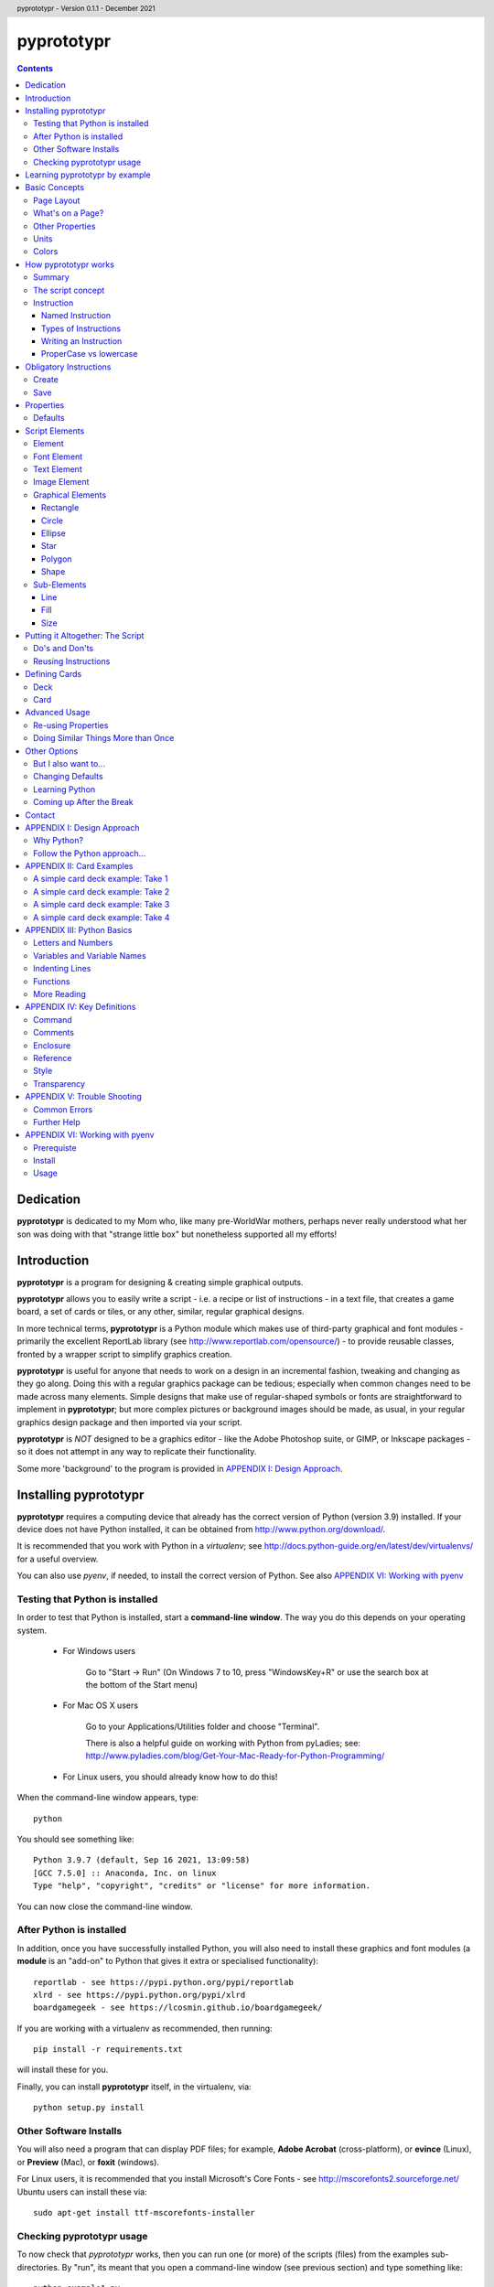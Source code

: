 .. TO-DO !
.. Shading in colors (start-end)

.. header::
    pyprototypr - Version 0.1.1 - December 2021

.. footer::

    -###Page###-

***********
pyprototypr
***********

.. contents::

.. raw:: pdf

    PageBreak

Dedication
==========

**pyprototypr** is dedicated to my Mom who, like many pre-WorldWar mothers,
perhaps never really understood what her son was doing with that "strange
little box" but nonetheless supported all my efforts!


Introduction
============

**pyprototypr** is a program for designing & creating simple graphical outputs.

**pyprototypr** allows you to easily write a script - i.e. a recipe or list of
instructions - in a text file, that creates a game board, a set of cards or tiles,
or any other, similar, regular graphical designs.

In more technical terms, **pyprototypr** is a Python module which makes use
of third-party graphical and font modules - primarily the excellent ReportLab
library (see http://www.reportlab.com/opensource/) - to provide reusable
classes, fronted by a wrapper script to simplify graphics creation.

**pyprototypr** is useful for anyone that needs to work on a design in an
incremental fashion, tweaking and changing as they go along. Doing this with
a regular graphics package can be tedious; especially when common changes need to
be made across many elements.  Simple designs that make use of regular-shaped
symbols or fonts are straightforward to implement in **pyprototypr**; but
more complex pictures or background images should be made, as usual, in
your regular graphics design package and then imported via your script.

**pyprototypr** is *NOT* designed to be a graphics editor - like the Adobe
Photoshop suite, or GIMP, or Inkscape packages - so it does not attempt in any
way to replicate their functionality.

Some more 'background' to the program is provided in
`APPENDIX I: Design Approach`_.


.. raw:: pdf

    PageBreak


Installing pyprototypr
======================

**pyprototypr** requires a computing device that already has the correct version
of Python (version 3.9) installed.  If your device does not have Python
installed, it can be obtained from http://www.python.org/download/.

It is recommended that you work with Python in a *virtualenv*; see
http://docs.python-guide.org/en/latest/dev/virtualenvs/ for a useful overview.

You can also use *pyenv*, if needed, to install the correct version of Python.
See also `APPENDIX VI: Working with pyenv`_

Testing that Python is installed
--------------------------------

In order to test that Python is installed, start a **command-line window**.
The way you do this depends on your operating system.

 * For Windows users

    Go to "Start -> Run" (On Windows 7 to 10, press "WindowsKey+R" or use
    the search box at the bottom of the Start menu)

 * For Mac OS X users

    Go to your Applications/Utilities folder and choose "Terminal".

    There is also a helpful guide on working with Python from pyLadies; see:
    http://www.pyladies.com/blog/Get-Your-Mac-Ready-for-Python-Programming/

 * For Linux users, you should already know how to do this!

When the command-line window appears, type::

    python

You should see something like::

    Python 3.9.7 (default, Sep 16 2021, 13:09:58)
    [GCC 7.5.0] :: Anaconda, Inc. on linux
    Type "help", "copyright", "credits" or "license" for more information.

You can now close the command-line window.

After Python is installed
-------------------------

In addition, once you have successfully installed Python, you will also need
to install these graphics and font modules (a **module** is an "add-on" to
Python that gives it extra or specialised functionality)::

    reportlab - see https://pypi.python.org/pypi/reportlab
    xlrd - see https://pypi.python.org/pypi/xlrd
    boardgamegeek - see https://lcosmin.github.io/boardgamegeek/

If you are working with a virtualenv as recommended, then running::

    pip install -r requirements.txt

will install these for you.

Finally, you can install **pyprototypr** itself, in the virtualenv, via::

    python setup.py install

Other Software Installs
-----------------------

You will also need a program that can display PDF files; for example, **Adobe
Acrobat** (cross-platform), or **evince** (Linux), or **Preview** (Mac), or
**foxit** (windows).

For Linux users, it is recommended that you install Microsoft's Core Fonts -
see http://mscorefonts2.sourceforge.net/ Ubuntu users can install these via::

    sudo apt-get install ttf-mscorefonts-installer

Checking pyprototypr usage
--------------------------

To now check that `pyprototypr` works, then you can run one (or more) of the
scripts (files) from the examples sub-directories.  By "run", its meant
that you open a command-line window (see previous section) and type something
like::

    python example1.py

where you would replace the `example1.py` with the name of the script.

For example, the `example1.py` script in the `examples/manual` directory
contains these lines; each line in this script that does not start with a `#`
is a called an instruction::

    # `example1` script for pyprototypr
    # Written by: Derek Hohls
    # Created on: 29 February 2016
    from pyprototypr.draw import *
    Create()
    PageBreak()
    Save()

and is designed to produce a single blank A4-sized page! If you run this script,
it will create an output file called `test.pdf`, which will appear in the same
directory as the script. You should be able to open and view this PDF file via
a PDF viewer (see `Other Software Installs`_).

The script also shows the two key instructions - *Create()* and *Save()* -
that **must** appear atnear the start and at the end - respectively - of every
script .


Learning pyprototypr by example
===============================

Assuming you have all the software installed and ready to use (see `Installing
pyprototypr`_), you're now ready to start using it!

This manual includes a set of simple examples, for creating card designs, that
you can work through (see `APPENDIX II: Card Examples`_). These examples start
off very simply and each new one adds new options. Its therefore best to try
and work through these in order; and check that **pyprototypr** produces the
expected results as you follow along.

In general, what you are doing is typing a set of instructions into a text file
(a script), saving that file, and then using Python to process the file to
create your output (a PDF file) containing the results of those instructions.

If the examples don't make sense, or if you are ready to learn the ins-and-outs
of `pyprototypr` to tackle your own projects, please keep reading ...


.. raw:: pdf

    PageBreak


Basic Concepts
==============

Page Layout
-----------

When using **pyprototypr** what you are doing is defining where and how various
things appear on a page.  Each page has an imaginary x-y (Cartesian) grid whose
"zero" points for the axes appear on the lower-left of the page.

So, if you take an A4 page of about 21cm wide and 30cm tall; then a point in the
middle of the page would have an **x-position** of 10.5cm - the distance from
the left edge of the page; and a **y-position** of about 15cm - the distance
from the bottom edge of the page.  Similarly, for a letter-sized page of 8.5"
by 11", a point in the middle of the page would have an **x-position** of 4.25"
and a **y-position** of 5.5".

What's on a Page?
-----------------

Almost everything in **pyprototypr** that appears in the output is an `element`_
of some sort.  Elements are often geometrical **shapes**, such lines, circles
or rectangles, but can also be text or images.

Other Properties
----------------

Elements have other properties apart from their position.

For example, the rectangle which represents the outline of a card has a *size*.
The rectangle size is measured in terms of its *height* and *width*.  The line
used to draw the rectangle also has a *thickness* and a *color*.  A circle will
have a *radius* property, and so on.  The `script elements`_ section describes
these in more detail.

Units
-----

All positions, distances, line thicknesses and sizes need to be measured
in a particular set of **units**.

In the USA, people tend to use the so-called Imperial System. In
**pyprototypr** this means that distances could be measured in units of inches
(abbreviated as *in*). In the rest of the world, everyone uses the Metric System.
In **pyprototypr** this means that distances could be measured in units of
centimetres (abbreviated as *cm*). For conversion purposes, 1 inch equals
25.4 centimetres.

**pyprototypr** also allows units of *points*, which are measurement units
traditionally used in the printing industry.  There are 72 points in 1 inch.

Colors
------

Everything we see has color. Color, for the purposes of **pyprototypr**, is
defined the same way as it is in pages appearing on the World Wide Web i.e.
in RGB (red-green-blue) hexadecimal format - for example, *#A0522D* represents
a shade of the color we would call "brown".  For more details on this format,
please refer to http://www.w3.org/TR/css3-color.

Colors in **pyprototypr** can also make use of names from a pre-defined list
of colors - for example *#A0522D* is defined as the color *sienna*. A PDF
called `colorset.pdf`, which shows all the names of all the colors that are
available, can be found in the `examples` directory.


.. raw:: pdf

    PageBreak


How pyprototypr works
======================

Summary
-------

To work with **pyprototypr**, you first create a text file containing a number of
lines, each with an `instruction`_, which, when taken together, will create your
design "prototype".  Such a file is referred to in this manual as a *script*.

You then use Python to *"run"* (process) that script, or file, to create an
output file (in PDF format) with your resulting design.  If you want to
make changes to the design, then you add to, delete or change the instructions
in your script and then use Python to re-process it and update the PDF.

The script concept
------------------

The script is similar to the process of building a house; in the sense that the
instructions which come first create layers that are "deeper down", in the same
way that a foundation is below a floor, which is below the walls, which are
below the ceiling, which is below the roof. The lower layers are often not
"visible", even if they are there.

So, for example, a page may contain rectangles representing cards.  Each card may
then have additional rectangles placed on it, representing some aspect that is
part of your card design.  Those rectangles, in turn, could have images or icons
placed on them. So, each item can "obscure" part or all of the item it is
placed on.

In summary - the *order* of instructions in a script is important!

Instruction
-----------

In general, one line in the script will contain one instruction.

The first line of every script **must** contain the phrase::

    from pyprototypr.draw import *

which is a special instruction, telling Python that it needs to use ("import")
the functions available in the **pyprototypr** `draw` module when processing
your instructions.

Each instruction will look something like this::

    SomeInstruction()

or this::

    SomeName(value)

or this::

    SomeNames(value1, value2)

or this::

    AnotherName(item = value)

or this::

    YetAnotherName(item1 = something(valueA, valueB, valueC))

or this::

    SomeOtherName(item1 = value1, item2 = value2)

or this::

    OneMoreName(item1 = value1, item2 = something(valueA, valueB))

or this::

    OneMoreName(item1 = value1, item2 = [valueA, valueB, valueC])

To break this down in more detail; each instruction consists of:

 *  an **InstructionName** - which defines the type of instruction; and possibly
 *  zero, one or more `properties`_ that can be chosen for that instruction;
    all of these need to enclosed in a pair of curved brackets - *()*
 *  each property in turn can be given a value, or values, via the **=** sign.

This will probably be clearer if you look at the examples!

Named Instruction
~~~~~~~~~~~~~~~~~

Some instructions can also be assigned to a **name** (a word that you make up),
by using the equal (=) sign. This creates a "shortcut" to that instruction for
use elsewhere in the script.

For example::

    myname = NewName(value1, item1 = value2)


Types of Instructions
~~~~~~~~~~~~~~~~~~~~~

There are three main types of instructions:

 1. The most common instruction is that used to create page elements:
    text; shapes or images - see `Script Elements`_
 2. The other type is used for specifying the overall card and deck designs,
    and directing how and where the output should appear - see `Defining Cards`_
 3. The third type are `obligatory instructions`_; *Create* and *Save* **must**
    appear at the start and end of every script respectively (see below).


Writing an Instruction
~~~~~~~~~~~~~~~~~~~~~~

**NOTE:** If an instruction is split over multiple lines, make sure that the
split happens directly after a comma, not in the middle of a word. For example::

    myname = NewName(value1,
                     item1 = value2)

and **NOT**

    myname = NewName(value1, ite
                     m1 = value2)


ProperCase vs lowercase
~~~~~~~~~~~~~~~~~~~~~~~

**pyprototypr**, like Python, is case-sensitive (unlike some computer languages
or file names used in Windows). So::

    Create()

is **NOT** the same as::

    create()

If a script does not seem to work, the first thing to check is your case.


.. raw:: pdf

    PageBreak


Obligatory Instructions
=======================

Create
------

The *Create* instruction is the first instruction that **must** appear in your
script file, if you want the output to be created.

The *Create* instruction defines the characteristics or properties of the physical
page on which the design will be created, as well the details of the output file.

In **pyprototypr** it is defined by the instruction::

    Create(filename = *filename*,
           pagesize = *pagesize*,
           margin = *margin*,
           landscape = True|False,
           fonts= * fonts*
           color = *color*,
           units = *units*)

where:

 *  *fonts* - for example, [('Steelfish', 'steelfis.ttf')]
 *  *filename* - an optional value for the name of the output file to be
    created (defaults to *output.pdf*); this name must be wrapped in a pair of "
 *  *pagesize* - an optional value for the size of paper; this can be, for
    example, one of the A- or B- series used in the Metric system, as well as
    the Letter or Legal sizes used in the United States.  The value is **NOT**
    wrapped in a pair of "". The default page size is *A4*.
 *  *margin* -  an optional enclosure of (`top`, `left`, `bottom`, `right`),
    representing the measurements for the margin between the page edge and the
    cards. Usually only the `top`, `left` are specified, and **pyprototypr**
    will maximise the space on the remainder of the page.
 *  *landscape* - this is optional; it can either be set to True or False
    (Note there are **NO** parentheses around the words True or False).  If True
    then the page is rotated (i.e. the normal height/width are swopped around).
 *  *color* - is the color of the page (defaults to white - **#FFFFFF**)
 *  *units* - an optional value for `units` for all measurements on the page;
    if omitted; the `defaults`_ will be used


Save
----

The Save instruction is the last instruction that **must** appear in your
script file, if you want the PDF file to be generated. It appears just as::

    Save()


.. raw:: pdf

    PageBreak


Properties
==========

Instruction properties are used to refine various aspects of an `instruction`_.
They can be:

 *  a single value; which might be a number (e.g. *15*) or some text
    (e.g. *"Hello World"*). *NOTE*: text is always enclosed in parentheses i.e.
    **" "**
 *  a simple property: i.e. a **name**, followed by an **=** and then a value
 *  a complex property: i.e. a name, followed by an **=** and then a series
    of values inside a pair of curved brackets - **()**; called an `enclosure`_
    (or, in Python terminology, a **tuple**)
 *  a series of properties (simple or complex), each one separated by a comma

This might sound more complex than it actually is; so looking at the various
instructions (for example, see `Graphical Elements`_) and their options will
probably make more sense.  Again, the `APPENDIX II: Card Examples`_ will also
help you to understand how the instructions and their properties work.

Defaults
--------

In order to avoid you having to specify many "obvious" things, **pyprototypr**
uses a set of default values for common properties.  These are as follows:

 *  The default units are **cm**
 *  The default values for most length or position measurements is **1** (which
    corresponds to 1cm if you are using the default units)
 *  The default card size is 8.8 high and 6.3 wide which, assuming units of cm,
    corresponds to a standard Poker card size.
 *  All line thicknesses default to **0.1** (which corresponds to 1mm if you
    are using the default units)
 *  All line colors default to *black* (**#000000** in hexadecimal format)
 *  All fill colors default to *white* (**#FFFFFF** in hexadecimal format)
 *  The default angle of rotation is zero (0) degrees


.. raw:: pdf

    PageBreak


Script Elements
===============

Element
-------

An element is the basic "thing" that you use in **pyprototypr**. You will
use it to create your design, but **pyprototypr** does not require that all
(or any) of the available elements are actually used for any given design.

There are simple `properties`_ that are common to most elements, including:

 *  **size** - an optional enclosure of (`y`, `x`, `height`, `width`)
 *  **stroke** - an optional enclosure of (`color`, `thickness`, `style`)
 *  **fill** - an optional enclosure of (`color`, `transparency`, `style`)
 *  **rotate** - the number of degrees to rotate the shape
    (in a clockwise direction)
 *  **units** - an optional value for `units` for lines and measurements;
    if omitted; the `defaults`_ will be used

Font Element
------------

A font refers to the way text appears when it is printed or viewed.

In **pyprototypr** it is defined by the instruction::

    Font(name, size, color)

where:

 *  **name** - is the name of the font
 *  **size** - is the size, in points, of that font (defaults to 12)
 *  **color** - is the color of the font (defaults to black - **#000000**)


Text Element
------------

Text is a set of characters, or symbols, that are used to convey information.

In **pyprototypr** it is defined by the instruction::

    text(text="text", font=*Font*)

where:

 *  **"text"** - is a set of characters that are wrapped between two parentheses
 *  **Font** - is an optional Font instruction (see `Font Element`_)


Image Element
-------------

An image is a picture, made of up of pixels, and stored in "png" or "jpeg"
format in a file.

In **pyprototypr** it is defined by the instruction::

    Text("filename", size = *size*,)

where:

 *  **"filename"** - is the name of the file where the image is stored; the
    name must be wrapped between two parentheses. If the file is not in the
    directory as the script, provide the full path.  An image can also be one
    that is stored on the web; provide the full URL for such an  image.
 *  **size** - an optional enclosure of (`y`, `x`, `height`, `width`, `units`)


Graphical Elements
------------------

**pyprototypr** allows you to create many different kinds of graphics:
rectangles, circles, ellipses, stars, polygons and general shapes.  Each one is
constructed in similar ways, but obviously each may also have additional
properties that peculiar to it.

Rectangle
~~~~~~~~~

A rectangle is defined by the `instruction`_::

    rectangle(size = *size*,
              line = *line*,
              fill = *fill*,
              rounded = *rounding*,
              rotate = *angle*,
              units = *units*,
              rounded = True|False,
              pattern = *pattern*)

where:

 *  **rounded** - this is optional; it can either be set to True or False (no
    "" around the word).  If True, then rounded corners will be created on each
    rectangle, proportional to its size.
 *  **rounding** - this is optional; it is a number representing the radius of the
    rounding curve for rounded corners that will be created on each rectangle
 *  **pattern** - the name of a file; e.g. http://elemisfreebies.com/11/07/20-abstract-patterns/
    has various `.png` formatted images designed to create a seamless, repeating
    pattern.

Circle
~~~~~~

A circle is defined by the `instruction`_::

    circle(size = *size*,
           line = *line*,
           fill = *fill*,
           radius = *radius* ,
           units = *units*)

For a circle, the centre is given by the *y* and *x* values in the **size**.

For a circle, the *width* value (in the *size* enclosure) will be ignored i.e.
for a circle the *width* and the *height* are the same - corresponding to the
circle's diameter - and if both are given, only the *width* is used.  A circle
does not, of course, have a *rotation*.

Ellipse
~~~~~~~

An ellipse is defined by the `instruction`_::

    ellipse(size = *size*,
            line = *line*,
            fill = *fill*,
            rotate = *angle*,
            units = *units*,
            spec = *spec*)

Star
~~~~

A star is defined by the `instruction`_::

    star(size = *size*,
         line = *line*,
         fill = *fill*,
         rotate = *angle*,
         units = *units*,
         spec = *spec*)

The optional **spec** is defined as an `enclosure`_ of
(`tips`, `angle`, `raster`), where:

 *  **tips** - the number of points of the star (defaults to 5)
 *  **angle** - the interior angle of each vertex of the star (in degrees)

Polygon
~~~~~~~

A regular polygon is defined by the `instruction`_::

    polygon(size = *size*,
            line = *line*,
            fill = *fill*,
            rotate = *angle*,
            units = *units*,
            sides = *sides*)

The optional **sides** is the number of sides of the polygon (defaults to 3).
If the **sides** is not provided, the default polygon will be an equilateral
triangle.

If the polygon shows with the point to the top of the card, then it can be
rotated, using the **rotate**, so that the flat side is parallel to the top.
The angle of rotation can be calculated by: 360° divided by (sides x 2).
For example, an octagon will need to be rotated by an angle of 22.5°.

Shape
~~~~~

An irregular shape is defined by the `instruction`_::

    shape("shape",
          line = *line*,
          fill = *fill*,
          rotate = *angle*,
          units = *units*,
          points = *points*)

The required **points** is defined as an enclosure of **(x, y)** point enclosures,
each point enclosure separated by commas.  There must be a minimum of three
such points in order to construct a shape; this would appear as a triangle.
(As an aside, if all the points are in straight line, then the shape will
**appear** to be a regular line.)


Sub-Elements
-------------

There are some other elements that are not displayed directly in the output;
they usually  appear as "sub-elements" in many other
elements, and it is useful to see how they are defined, as this will
make it easier to create such elements and understand references to them.

NOTE: This section assumes you have already read and understood the
`Basic Concepts`_.

Line
~~~~

A line is defined with three `properties`_: `color`, `width` and `style`.

Fill
~~~~

The `fill` is the nature of the area inside of a boundary of a shape
(e.g the inner part of a circle).

A fill is defined with three `properties`_: `color`, `transparency` and `style`

Size
~~~~

The `size` for a card element is defined as a combination of its **position**
(*y* and *x*  values) and **extent** (*height* and *width*).


Putting it Altogether: The Script
=================================

Do's and Don'ts
---------------

The order of instructions in the script is important.  If you want to use a
`reference`_, then that must have been defined on a line prior to the instruction
that uses it.

Also, no line may have any blank spaces at the start, unless its a continuation
of an `instruction`_, in which there **must** be one or more spaces at the
start.

Don't give your script a filename like:

 * pyprototypr.py
 * reportlab.py
 * draw.py
 * shapes.py


Reusing Instructions
--------------------

It can be very useful to reuse instructions - see `Re-using Properties`_.


.. raw:: pdf

    PageBreak


Defining Cards
==============

Deck
----

The Deck design is the key underlying pattern that determines the basic context
for your set of cards.  All cards will share this same design, and then
individual cards (or ranges of cards) can be customized further using the
`Card`_ instruction (see below).

A deck design is defined by the `instruction`_::

    Deck(cards = *count*,
         height = *height*,
         width = *width*,
         units = *units*,
         line = *stroke*,
         fill = *fill*,
         grid_markers = True|False)

where:

 *  **count** - an integer value for the total number of cards to be created
 *  **height** - an optional number for `height`; if omitted; the `defaults`_
    will be used
 *  **width** -an optional number for `width`; if omitted; the `defaults`_
    will be used
 *  **units** - an optional value for `units`; if omitted; the `defaults`_
    will be used
 *  **stroke** - an optional enclosure of (`color`, `thickness`, `style`) for
    the card border. If the values for `thickness` and `style` are omitted;
    the `defaults`_ will be used, but if you need to specify `style`, you must
    also specify a value for `thickness`
 *  **fill** - usually a `color`; either a named color or a hexadecimal color.
 *  **grid_markers** - this is optional; it can either be set to True or False (no
    "" around True or False).  If True then small lines will drawn extending
    from the edge of the page inwards for 5mm (one-fifth of an inch) in line
    with the tops and sides of the cards.  These help when cutting the cards.

optional:

 *  **rounded** - this is optional; it can either be set to *True* or *False*
    (note that there is no "" around True or False).  If True, then rounded
    corners will be created on each card, proportional to the card size.


Card
----

Once a deck has been created, individual cards, or sets of cards, can be
customized by adding shapes, text or images to them.  This is done with a Card
`instruction`_ .  The instruction is specified as follows::

    Card(*range*, *elements*)

where:

 *  **range** - a set of numbers, corresponding to cards in the deck.
    A range may be: a single number; a list of single numbers (or ranges), each
    separated by a comma (,); two numbers, corresponding to the first and last
    cards in a continuous sequence, separated by a dash ("-"); or two numbers,
    corresponding to the first card followed by a card count, separated with a
    hash sign "#".
 *  **elements** - one or more card elements; for example, a Shape or Text or
    Image - see `Script Elements`_ for how to create these.
    This element may already been created in a previous line in the script,
    in which case, you can use it via a `named instruction`_.


Advanced Usage
==============

Re-using Properties
-------------------

The `Common()` instruction allows you to define a set of properties that can
be re-used in more than one place.


Doing Similar Things More than Once
-----------------------------------

A **loop** is a way to make a script do the same thing more than once.

**For** loops are used when you have one or commands (each on a separate line in
your script) which you want to repeat multiple times.

The repeats are controlled by the `range()` function.  This typically looks like::

    range(1, 4)

i.e. the brackets contain two numbers.  The `range` goes through numbers from
the first to the last, BUT not including the last, counting in steps of 1
(as though it was in junior school!). So this range starts at one and stops at
three; not four, as you might expect.

Below is an example of a loop that causes DoSomething() be executed three times:
the first time, "x" has a value of 1, the second time "x" has a value of 2,
and the third - and last - time, it has a value of 3::

    for x in range(1, 4):
        DoSomething()

A more helpful example might that of drawing 20 lines, one above each other,
on a page::

    for line in range(1, 21):
        Line(x=1, x1=18, y=line, y1=line)

In this example, the two values of `y` are both set to the value of `line`
(they are made the same because this is a horizontal line).  There will be a gap
of 1cm between each line.  But what if you wanted a larger gap?  To do this, you
can add a third number to the range - called the `step`.  It is the amount added
each time the loop executes. For example::

    for line in range(1, 21, 2):
        Line(x=1, x1=18, y=line, y1=line)

will draw only 10 lines - at position 2cm apart.


Other Options
=============

But I also want to...
---------------------

Clearly, if you are a Python programmer, you can alter the source code to make
**pyprototypr** behave in any manner you want.  I would ask that you `contact`_
me if you have ideas or specific code that you would like included in future
versions, as this will help make it more useful for all.  I can't promise to
support every idea or feature but will do my best.

Changing Defaults
-----------------

Advanced users can change the **pyprototypr** defaults by editing the correct
section of the source code (see the **DEFAULTS** dictionary).

New paper types can be added to the **PAPER_SIZES** dictionary.

Learning Python
---------------

Maybe (just maybe?!) **pyprototypr** has intrigued you enough to decide you
want to learn more about Python and how to "do stuff".  A really, really quick
and readable introduction is provided by Magnus Lie Hetland at
http://hetland.org/writing/instant-hacking.html You can also follow the short
course at ActiveState - http://docs.activestate.com/activepython/2.7/easytut/node3.html


Coming up After the Break
-------------------------

Some ideas for *possible* inclusion in future versions of **pyprototypr** are:

 *  new basic shapes e.g. "pie slices"; "curves"
 *  tiling of elements
 *  expressing card units as percentages of a card size
 *  expressing element units as percentages of page size
 *  command-line syntax


Contact
=======

For more information or help with **pyprototypr**, please email Derek at
gamesbook@gmail.com -  I will do my best to respond timeously.  If you use the
word **pyprototypr** in the header, my email will send an auto-response.

I welcome all suggestions for improvements that `follow the Python approach...`_
but cannot promise that I will have the time or ability to implement them!


.. raw:: pdf

    PageBreak


APPENDIX I: Design Approach
===========================

Why Python?
-----------

Basing this type of program on a language that is already designed for
scripting makes sense; because then you (even as an amateur programmer) can
readily add in your own functions and logic without having to change the
**pyprototypr** code itself.

In addition, Python has numerous advantages as a primary programming language:

 * Open source
 * Well-documented
 * One of the easiest programming languages to use
 * Very portable (across all operating systems)
 * Extensive built-in library, and *massive* range of third-party libraries


Follow the Python approach...
-----------------------------

The design approach to **pyprototypr** tries to follow the 'zen' of Python
design:

    *Simple is better than complex*


Adding too many options or too much functionality to a program does not make
it easier. The commands to be used should be few, memorable and, hopefully,
obvious.  Use of defaults should enable the program to be used without
"falling over".  The program should provide helpful and useful feedback in
case of errors.

Furthermore:

    *Explicit is better than implicit*

    *Readability counts*

e.g.::

    Ellipse(5,14,15,23,2.5,tan,green)

vs.::

    Ellipse(x=5, y=14, x1=15, y1=23, radius=2.5, fill=tan, stroke=green)

The second example is more "wordy" and takes you longer to type; but its
obvious what the numbers refer to, and then its easy, when reading this script
some months later, to see what is meant to happen.


.. raw:: pdf

    PageBreak


APPENDIX II: Card Examples
==========================

    *NOTE*: **If you "copy and paste" the example scripts directly from a PDF
    document into a text file, then they may not work, because the spaces in
    front of some of the lines may need to be removed!**

A simple card deck example: Take 1
----------------------------------

Open up a new text file with a text file editor (on Windows, use NotePad,
on OS X, use TextEdit - but do **not** use a word processor such as "Word",
"Pages" or "LibreOffice") and type the following, making sure that you start
each line without any blank spaces at the start.

.. code-block:: python

    from pyprototypr.draw import *
    Create()
    Deck(cards=9)
    Save()

`Create`_ tells **pyprototypr**  to define the output PDF file in which this
deck of 9 cards will be saved.  Because no further information is given,
the `defaults`_ for sizes and colors are used, as well as the default page
size of A4. `Deck`_ means that **pyprototypr** defines a deck of 9 cards, again
with default size. `Save`_ gives the go-ahead to create the resulting file.

Now save the text file, for example, as ``cards1.py``.  Then open a command-line
window (see under `Testing that Python is installed`_) and change to the
directory where the file is installed. Type the following::

    python cards1.py

An output PDF file should now have been created in the same directory as your
``cards1.py`` file - it will be called ``cards.pdf``. If you open this in a PDF
reader program, you should see that it contains a set of 9 blank, poker-card
sized, rectangular outlines (which we are calling "cards") laid out on an
A4-sized page (*A4* being the default page size for **pyprototypr**).


A simple card deck example: Take 2
----------------------------------

Open up a new text file with a text file editor (on Windows, use NotePad,
on OS X, use TextEdit) and type the following:

.. code-block:: python

    from pyprototypr.draw import *

    Create(pagesize=A3,
           filename="example2.pdf")
    Deck(cards=9)
    Save()

You can see that the `Create`_ instruction has now been expanded with new
`properties`_ (the items appearing in brackets). A property is just a name,
followed by an "=" sign, and then a value of some type.

In this case, the page size property has been set to *A3* (note, no "" around
the A3), and a specific file name has been chosen for the output PDF.

The `Create`_ instruction is split over multiple lines to make it easier to read;
but you need to make sure that the split happens directly after a comma,
and not in the middle of a word. Also make sure that there are one or spaces
at the start of those continuation lines.

A blank line has been added before the `Create`_ instruction. Adding blank
lines helps make your file more readable, but **pyprototypr** will not use them.

Now save this new file, for example, as ``cards2.py``. Now open a command-line
window (see `Testing that Python is installed`_) and change to the directory
where the file is installed. Type the following::

    python cards2.py

An output PDF file should now have been created in the same directory as your
``cards2.py`` file - it will be called ``test2.pdf``. It should contain a set
of 9 blank cards appearing on one A3-sized page.


A simple card deck example: Take 3
----------------------------------

If you have followed the above examples, you will know how to create the cards
file, and how to create and display the output PDF file. This example will
therefore only show the text in the file you create, and discuss what the
resulting output should be.

Create this text in a file called ``cards3.py``:

.. code-block:: python

    from pyprototypr.draw import *

    Create(filename='example3.pdf', offset=0.5)

    # deck design - a "template" that all cards will use
    Deck(cards=50,
         fill="#702EB0",
         height=5,
         width=3.8)

    # create the output card file, using the card 'deck'
    Save()

A `Deck`_ instuction allows you to define the details for every card that will
appear in the deck, such as its height, width and fill color.

In this script, the lines starting with a **#** are `comments`_ and will
be ignored by **pyprototypr**. The comments are included to provide some more
explanation as to what the next line, or lines, are doing.

The resulting ``example3.pdf`` will show two pages of small, blank, purple
cards, approximately 2 inches by 1.5 inches.


A simple card deck example: Take 4
----------------------------------

This example will only show the text in the file you create, and discusses what
the resulting output should be.

Create this text in a file called ``cards4.py``:

.. code-block:: python

    from pyprototypr.draw import *

    # create the output card file
    Create(filename='example4.pdf', offset=0.5)

    # create a deck design
    Deck(cards=25,
         fill=skyblue,
         stroke=white,
         height=5,
         width=3.8)

    # create some text, with the default font, and centre it at a location
    mytext = text(text="25!", point=(1.9,1.0))

    # customize a specific card (number 25) in the deck with 'mytext'
    Card("25", mytext)

    # specify a particular font; face and size and color
    times = Font("Times New Roman", size=8, color="red")

    # create more text, and display it using 'times' font
    mytext2 = text(text="I'm on cards 1-10", font=times, x=1.9)

    # specify a range of cards to contain 'mytext2'
    Card("1-10", mytext2)

    # save to file
    Save()

This script also shows the use of a `reference`_: a reference is just
a name, followed by an "=" sign, and then an instruction.  You can see that the
*mydesign* reference is used further on when specifying the design via the
*design* property of the `Deck`_ instruction.

The resulting ``example4.pdf`` file will show a page of small, wihite-bordered,
light-blue cards - with the same text appearing on cards one to ten,
but different text on card twenty-five.


.. raw:: pdf

    PageBreak


APPENDIX III: Python Basics
===========================

Letters and Numbers
-------------------

**TO BE DONE**

Variables and Variable Names
----------------------------

A variable is "shortcut" name that can be used to store things such as numbers
or letters; or the results of some calculation or operation. They are useful
when you need to refer to the same "thing" in diferent places in the script.

Variable names can be arbitrarily long. They can contain both letters and numbers,
but they have to begin with a letter.

Python also has **keywords** that it uses to recognize the structure of a program,
and these *cannot* be used as variable names.

The list of Python keywords is::

	and       del       from      not       while
	as        elif      global    or        with
	assert    else      if        pass      yield
	break     except    import    print
	class     exec      in        raise
	continue  finally   is        return
	def       for       lambda    try


Indenting Lines
---------------

**TO BE DONE**

Functions
---------

**TO BE DONE**

More Reading
------------

 * http://npppythonscript.sourceforge.net/docs/latest/pythonprimer.html
 * http://www.informit.com/articles/article.aspx?p=2163338&seqNum=2
 * http://greenteapress.com/thinkpython/html/thinkpython003.html#toc14


.. raw:: pdf

    PageBreak


APPENDIX IV: Key Definitions
=============================

The following definitions are used, or referred to, in various parts of this
document.

Command
-------

A command is an ability associated with as instruction.  It typically looks
like::

    Instruction.command(...)

where the *command* is replaced by the name of the specific command being used.

Comments
--------

A line in a **pyprototypr** file that starts with the **#** character is
called a "comment".  This line will be ignored by **pyprototypr**, but is
something you need to appear, probably as a reminder or explanation.

Enclosure
---------

An *enclosure* is defined a set of values surrounded by curved brackets - *()*.
(In Python terminology, this is called a *tuple*).

Reference
---------

A reference is a way of creating a "shortcut" to an instruction, thereby
allowing it to be easily re-used. (In Python, such references are typically
called *variables*.)

Style
-----

Style refers to how an element appears.  Different types of things can have
different types of styles.  For example, a line can appear as single unbroken
path; or it could be a series of dots or a series of dashes.

Transparency
------------

Transparency refers to how much an element is "faded" to allow an underlying
area or item to "show through" it.


.. raw:: pdf

    PageBreak


APPENDIX V: Trouble Shooting
============================

Common Errors
-------------

Computers are fussier about the way programs are written than your strictest
English grammar teacher!  In some cases, the errors they complain about are not
always obvious to solve...

In running a script, you may encounter errors such as following::

    File "cards_design.py", line 22, in <module>
      Card("7-9", r1 l1)
                        ^
    SyntaxError: invalid syntax

This is where you have left out a comma after the "r1" (the caret symbol "^"
tries to point to where it thinks the error is happening).

Another example::

    File "cards_design.py", line 22, in <module>
      Card("7-9", r1, l)

    NameError: name 'l' is not defined

Here, you may have defined a name "l1", but you have forgotten to add the "1"
when referring to it - using "l" and "1" together is not really a good idea
in a program, as they look too similar.

In this example::

    File "cards_design.py", line 10, in <module>
      height=8.8, width=6.3, rounding=0.3, fill=iviry)

    NameError: name 'iviry' is not defined

You are trying to use the color "ivory" but have mis-spelt the word.


Here::

    File "basic.py", line 103
      ^
    SyntaxError: EOF while scanning triple-quoted string literal

You have closed off a comment section (**'''**, which is what Python calls a
triple-quoted string) without opening it first.


Further Help
------------

http://greenteapress.com/thinkpython/html/thinkpython002.html#toc6


.. raw:: pdf

    PageBreak



APPENDIX VI: Working with pyenv
===============================

Below is a **very** abbreviated guided to installing and using `pyenv` on an
Ubuntu desktop.  For more details, it is recommended that you consult the
documentation for the package.


Prerequiste
-----------

Run::

    sudo apt-get install curl git-core gcc make zlib1g-dev libbz2-dev \
    libreadline-dev libsqlite3-dev libssl-dev


Install
-------

Run::

    cd ~

    git clone https://github.com/yyuu/pyenv.git ~/.pyenv

    echo 'export PYENV_ROOT="$HOME/.pyenv"' >> ~/.bashrc
    echo 'export PATH="$PYENV_ROOT/bin:$PATH"' >> ~/.bashrc
    echo 'eval "$(pyenv init -)"' >> ~/.bashrc

    git clone https://github.com/yyuu/pyenv-virtualenv.git \
    ~/.pyenv/plugins/pyenv-virtualenv
    echo 'eval "$(pyenv virtualenv-init -)"' >> ~/.bash_profile

    exec $SHELL
    source .bashrc

Usage
-----

To use `pyenv`, for example, in an environment called *myenv*::

    cd ~
    # get correct Python version
    pyenv install 2.7.9
    # make new virtualenv called "myvenev"
    pyenv virtualenv 2.7.9 myvenev
    #list existing virtualenvs
    pyenv virtualenvs
    #start using a virtualenv
    pyenv activate myvenev
    #stop using a virtualenv
    pyenv deactivate myvenev



.. Use the following command to create the PDF version of this file
.. rst2pdf docs/manual.rst -s tenpoint
